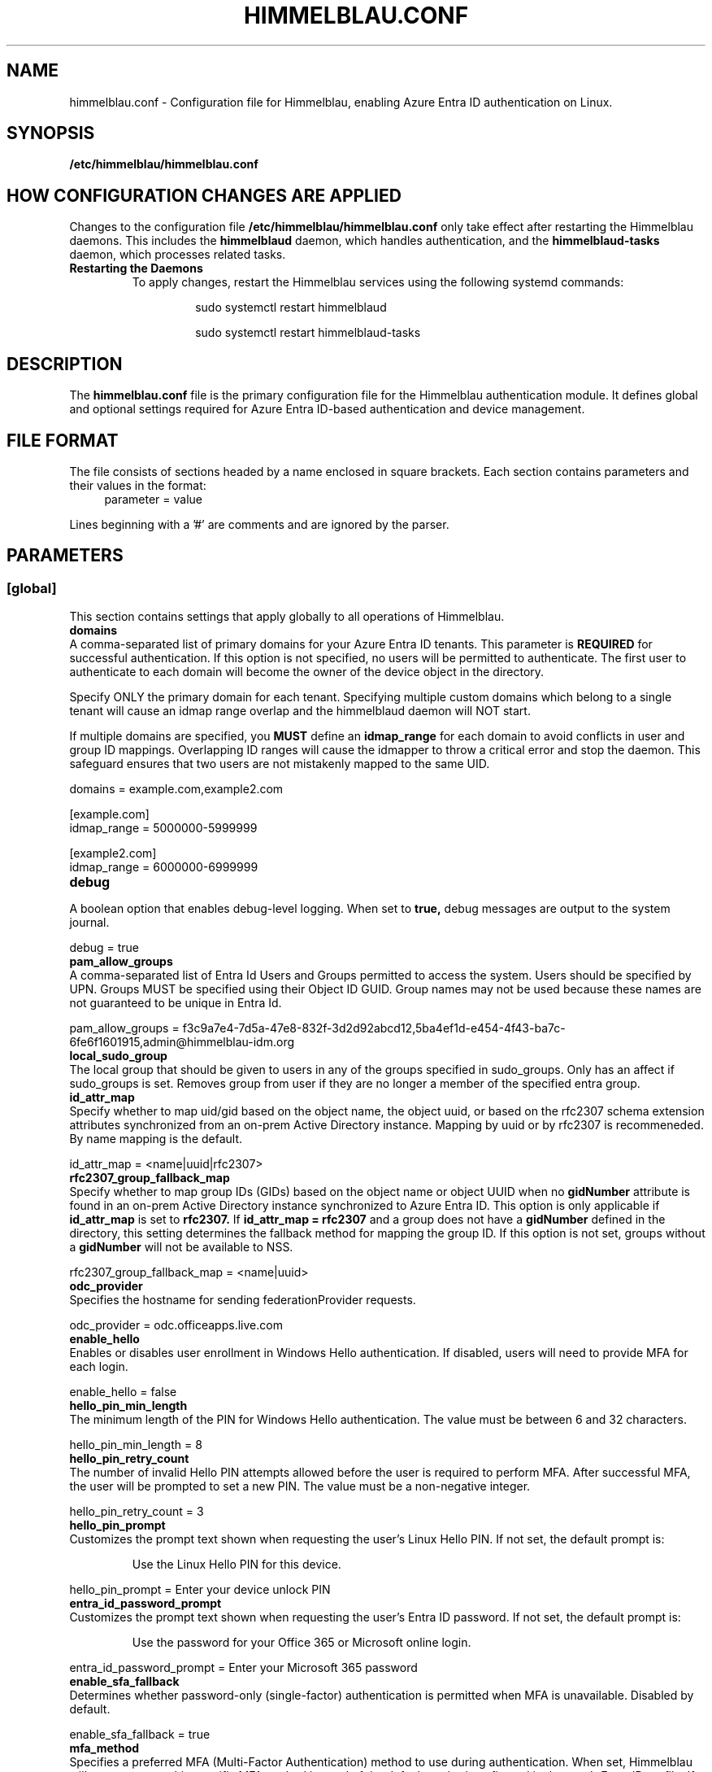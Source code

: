 .TH HIMMELBLAU.CONF "5" "November 2024" "Himmelblau Configuration" "File Formats"
.SH NAME
himmelblau.conf \- Configuration file for Himmelblau, enabling Azure Entra ID authentication on Linux.

.SH SYNOPSIS
.B /etc/himmelblau/himmelblau.conf

.SH HOW CONFIGURATION CHANGES ARE APPLIED
Changes to the configuration file
.B /etc/himmelblau/himmelblau.conf
only take effect after restarting the Himmelblau daemons. This includes the
.B himmelblaud
daemon, which handles authentication, and the
.B himmelblaud-tasks
daemon, which processes related tasks.

.TP
.B Restarting the Daemons
To apply changes, restart the Himmelblau services using the following systemd commands:

.EXAMPLES
.RS
.IP
sudo systemctl restart himmelblaud
.IP
sudo systemctl restart himmelblaud-tasks
.RE

.SH DESCRIPTION
The
.B himmelblau.conf
file is the primary configuration file for the Himmelblau authentication module. It defines global and optional settings required for Azure Entra ID-based authentication and device management.

.SH FILE FORMAT
The file consists of sections headed by a name enclosed in square brackets. Each section contains parameters and their values in the format:
.RS 4
parameter = value
.RE

Lines beginning with a '#' are comments and are ignored by the parser.

.SH PARAMETERS

.SS [global]
This section contains settings that apply globally to all operations of Himmelblau.

.TP
.B domains
.RE
A comma-separated list of primary domains for your Azure Entra ID tenants. This parameter is
.B REQUIRED
for successful authentication. If this option is not specified, no users will be permitted to authenticate. The first user to authenticate to each domain will become the owner of the device object in the directory.

Specify ONLY the primary domain for each tenant. Specifying multiple custom domains which belong to a single tenant will cause an idmap range overlap and the himmelblaud daemon will NOT start.

If multiple domains are specified, you
.B MUST
define an
.B idmap_range
for each domain to avoid conflicts in user and group ID mappings. Overlapping ID ranges will cause the idmapper to throw a critical error and stop the daemon. This safeguard ensures that two users are not mistakenly mapped to the same UID.

.EXAMPLES
domains = example.com,example2.com

.P
[example.com]
.br
idmap_range = 5000000-5999999

.P
[example2.com]
.br
idmap_range = 6000000-6999999

.TP
.B debug
.RE
A boolean option that enables debug-level logging. When set to
.B true,
debug messages are output to the system journal.

.EXAMPLES
debug = true

.TP
.B pam_allow_groups
.RE
A comma-separated list of Entra Id Users and Groups permitted to access the system. Users should be specified by UPN. Groups MUST be specified using their Object ID GUID. Group names may not be used because these names are not guaranteed to be unique in Entra Id.

.EXAMPLES
pam_allow_groups = f3c9a7e4-7d5a-47e8-832f-3d2d92abcd12,5ba4ef1d-e454-4f43-ba7c-6fe6f1601915,admin@himmelblau-idm.org

.TP
.B local_sudo_group
.RE
The local group that should be given to users in any of the groups specified in sudo_groups.
Only has an affect if sudo_groups is set.
Removes group from user if they are no longer a member of the specified entra group.

.TP
.B id_attr_map
.RE
Specify whether to map uid/gid based on the object name, the object uuid, or based on the rfc2307 schema extension attributes synchronized from an on-prem Active Directory instance. Mapping by uuid or by rfc2307 is recommeneded. By name mapping is the default.

.EXAMPLES
id_attr_map = <name|uuid|rfc2307>

.TP
.B rfc2307_group_fallback_map
.RE
Specify whether to map group IDs (GIDs) based on the object name or object UUID when no
.B gidNumber
attribute is found in an on-prem Active Directory instance synchronized to Azure Entra ID. This option is only applicable if
.B id_attr_map
is set to
.B rfc2307.
If
.B id_attr_map = rfc2307
and a group does not have a
.B gidNumber
defined in the directory, this setting determines the fallback method for mapping the group ID. If this option is not set, groups without a
.B gidNumber
will not be available to NSS.

.EXAMPLES
rfc2307_group_fallback_map = <name|uuid>

.TP
.B odc_provider
.RE
Specifies the hostname for sending federationProvider requests.

.EXAMPLES
odc_provider = odc.officeapps.live.com

.TP
.B enable_hello
.RE
Enables or disables user enrollment in Windows Hello authentication. If disabled, users will need to provide MFA for each login.

.EXAMPLES
enable_hello = false

.TP
.B hello_pin_min_length
.RE
The minimum length of the PIN for Windows Hello authentication. The value must be between 6 and 32 characters.

.EXAMPLES
hello_pin_min_length = 8

.TP
.B hello_pin_retry_count
.RE
The number of invalid Hello PIN attempts allowed before the user is required to perform MFA. After successful MFA, the user will be prompted to set a new PIN. The value must be a non-negative integer.

.EXAMPLES
hello_pin_retry_count = 3

.TP
.B hello_pin_prompt
.RE
Customizes the prompt text shown when requesting the user’s Linux Hello PIN. If not set, the default prompt is:

.RS
Use the Linux Hello PIN for this device.
.RE

.EXAMPLES
hello_pin_prompt = Enter your device unlock PIN

.TP
.B entra_id_password_prompt
.RE
Customizes the prompt text shown when requesting the user’s Entra ID password. If not set, the default prompt is:

.RS
Use the password for your Office 365 or Microsoft online login.
.RE

.EXAMPLES
entra_id_password_prompt = Enter your Microsoft 365 password

.TP
.B enable_sfa_fallback
.RE
Determines whether password-only (single-factor) authentication is permitted when MFA is unavailable. Disabled by default.

.EXAMPLES
enable_sfa_fallback = true

.TP
.B mfa_method
.RE
Specifies a preferred MFA (Multi-Factor Authentication) method to use during authentication. When set, Himmelblau will attempt to use this specific MFA method instead of the default method configured in the user's Entra ID profile. If not set or if the specified method is not available for the user, the default MFA method will be used.

Valid values include:
.RS
.IP \(bu 2
PhoneAppNotification - Authenticator app push notification
.IP \(bu 2
PhoneAppOTP - Authenticator app verification code
.IP \(bu 2
OneWaySMS - Text message code
.IP \(bu 2
TwoWayVoiceMobile - Phone call to mobile
.IP \(bu 2
TwoWayVoiceOffice - Phone call to office
.IP \(bu 2
ConsolidatedTelephony - Call or text message
.RE

.EXAMPLES
mfa_method = TwoWayVoiceMobile

.TP
.B cn_name_mapping
.RE
Allows users to enter the short form of their username (e.g., 'dave') instead of the full UPN.

.EXAMPLES
cn_name_mapping = true

.TP
.B local_groups
.RE
A comma-separated list of local groups that every Entra ID user should be a member of. For example, you may wish for all Entra ID users to be a member of the sudo group. WARNING: This setting will not REMOVE group member entries when groups are removed from this list. You must remove them manually.

.EXAMPLES
local_groups = sudo,admin

.TP
.B logon_script
.RE
A script that will execute every time a user logs on. Two environment variables are set: USERNAME, and ACCESS_TOKEN. The ACCESS_TOKEN environment variable is an access token for the MS Graph. The token scope config option sets the comma-separated scopes that should be requested for the ACCESS_TOKEN. ACCESS_TOKEN will be empty during offline logon. The return code of the script determines how authentication proceeds. 0 is success, 1 is a soft failure and authentication will proceed, while 2 is a hard failure causing authentication to fail. The
.B app_id
option
.B MUST
be set for each domain to ensure the
.B logon_token_scopes
option has the correct API permissions. Failing to do so will prevent the
.B logon_script
from executing.

.EXAMPLES
logon_script = /etc/himmelblau/logon.sh

.TP
.B logon_token_scopes
.RE
A comma-separated list of the scopes to be requested for the ACCESS_TOKEN during logon. These scopes
.B MUST
correspond to the API permissions assigned to the Entra Id Application specified by the
.B app_id
domain option.

.EXAMPLES
logon_token_scopes = user.read,mail.read

.TP
.B enable_experimental_mfa
.RE
A boolean option that enables the experimental multi-factor authentication (MFA) flow, which permits Hello authentication. This experimental flow may encounter failures in certain edge cases. If disabled, the system enforces the Device Authorization Grant (DAG) flow for MFA, which is more robust but does not support Hello authentication. By default, this option is enabled.

.EXAMPLES
enable_experimental_mfa = true

.TP
.B enable_experimental_passwordless_fido
.RE
A boolean option that enables the experimental passwordless FIDO flow for Azure Entra ID authentication. When enabled, Himmelblau will attempt to authenticate with Entra ID using a FIDO2 security key without requiring a password. By default, this option is disabled.

.EXAMPLES
enable_experimental_passwordless_fido = true

.TP
.B name_mapping_script
.RE
Specifies the path to an executable script used for mapping custom names to UPN names. The script MUST accept a single argument, which will always be a mapped name. The script MUST print the corresponding UPN (User Principal Name) to stdout. If the script does not recognize the input name, it MUST simply return the input name unchanged. This option is particularly useful in environments where direct UPN-to-CN mappings are impractical or where custom transformations are required.

The script must handle the input gracefully and return the correct UPN or the input name if unrecognized. Errors must be handled to avoid authentication failures.

.EXAMPLES
name_mapping_script = /path/to/mapping_script.sh

Example Script:
.RS 4
.nf
#!/bin/bash
# Convert CN to UPN, or return the input name if unrecognized
if [[ "$1" =~ ^[a-zA-Z0-9._-]+$ ]]; then
    echo "$1@example.com"
else
    echo "$1"
fi
.fi
.RE

.TP
.B apply_policy
.RE
A boolean option that enables the application and enforcement of Intune policies to the authenticated user.

By default, this option is disabled.

.EXAMPLES
apply_policy = false

.TP
.B enable_experimental_intune_custom_compliance
.RE
A boolean option that enables support for Linux Intune Custom Compliance policies. This feature is experimental and not yet fully functional. While policy settings should be applied locally, the compliance status is not reliably reported to Intune, and failed policies do not currently block authentication.

By default, this option is disabled. This option requires `apply_policy = true`.

.EXAMPLES
enable_experimental_intune_custom_compliance = true

.TP
.B authority_host
.RE
Specifies the hostname for Microsoft authentication. The default value is
.B login.microsoftonline.com.

.EXAMPLES
authority_host = login.microsoftonline.com

.TP
.B db_path
.RE
The location of the cache database. This file is used to store cached authentication data and device state.

.EXAMPLES
db_path = /var/cache/himmelblau/himmelblau.cache.db

.TP
.B hsm_type
.RE
Specifies how Himmelblau should handle secure key storage. This option determines whether to use a TPM (Trusted Platform Module) bound software-based HSM, a TPM, or a hybrid approach.

The available options are:

•
.B tpm_bound_soft_if_possible
– Use a software-based HSM that encrypts key material locally on the system, but binds the parent AuthCode to the TPM, if available.

•
.B tpm
– Use a hardware TPM exclusively for storing and binding cryptographic keys.

•
.B tpm_if_possible
– Attempt to use a hardware TPM if available; if not, fall back to the software HSM. If the TPM has previously been used for key storage, the system will not fall back to the software HSM.

The default is
.B tpm_bound_soft_if_possible
. This setting is important for protecting sensitive cryptographic keys in a secure environment, reducing the risk of compromise if the system is breached.

Note that the old
.B soft
option has been deprecated. Environments currently enrolled using
.B soft
will be automatically migrated to
.B tpm_bound_soft_if_possible.

To validate whether Himmelblau is utilizing the hardware TPM, run the command `sudo aad-tool tpm` for a status report.

.EXAMPLES
hsm_type = tpm_bound_soft_if_possible

.TP
.B tpm_tcti_name
.RE
Specifies the TCTI (Trusted Computing Technology Interface) to use when communicating with a Trusted Platform Module (TPM) for secure key operations. This setting is only relevant when
.B hsm_type
is set to
.B tpm
or
.B tpm_if_possible.

Common values include:

•
.B device:/dev/tpmrm0
– This uses the kernel TPM resource manager device, which is the recommended default for most Linux systems.

Other TCTI strings may be required depending on your system’s TPM driver or configuration. This option allows advanced control over how Himmelblau connects to the TPM for performing cryptographic operations.

.EXAMPLES
tpm_tcti_name = device:/dev/tpmrm0

.TP
.B hsm_pin_path
.RE
The location where the HSM (Hardware Security Module) PIN will be stored. This PIN is used to protect sensitive cryptographic operations.

.EXAMPLES
hsm_pin_path = /var/lib/himmelblaud/hsm-pin

.TP
.B socket_path
.RE
The path to the socket file for communication between the pam and nss modules and the Himmelblau daemon.

.EXAMPLES
socket_path = /var/run/himmelblaud/socket

.TP
.B task_socket_path
.RE
The path to the socket file for communication with the task daemon.

.EXAMPLES
task_socket_path = /var/run/himmelblaud/task_sock

.TP
.B broker_socket_path
.RE
The path to the socket file for communication with the broker DBus service.

.EXAMPLES
broker_socket_path = /var/run/himmelblaud/broker_sock

.TP
.B home_prefix
.RE
The prefix to use for user home directories.

.EXAMPLES
home_prefix = /home/

.TP
.B home_attr
.RE
The attribute used to create a home directory for a user. Available options include:
.RS
.IP
\- UUID (default)
.IP
\- SPN
.IP
\- CN
.RE

.EXAMPLES
home_attr = UUID

.TP
.B home_alias
.RE
The symlinked alias for the user's home directory. Available options include:
.RS
.IP
\- UUID
.IP
\- SPN (default)
.IP
\- CN
.RE

.EXAMPLES
home_alias = SPN

.TP
.B shell
.RE
The default shell for users. This will be assigned when the user logs in.

.EXAMPLES
shell = /bin/bash

.TP
.B idmap_range
.RE
Specifies the range of IDs to be used for the user and group mappings.

When this option is modified, you
.B SHOULD
run:
.RS
.IP
sudo aad-tool cache-clear --really
.RE

To ensure that old cached ID mappings are cleared, preventing potential UID overlaps caused by stale cache data.

.EXAMPLES
idmap_range = 5000000-5999999

.TP
.B connection_timeout
.RE
The timeout for connections to the authentication server. Default is 2 seconds.

.EXAMPLES
connection_timeout = 5

.TP
.B cache_timeout
.RE
The timeout for caching authentication data. Default is 300 seconds (5 minutes).

.EXAMPLES
cache_timeout = 10

.TP
.B use_etc_skel
.RE
If set to
.B true,
Himmelblau will use the contents of /etc/skel when creating new user directories.

.EXAMPLES
use_etc_skel = false

.TP
.B selinux
.RE
Whether SELinux security labels should be applied to users' home directories. Set to
.B true
to enable.

.EXAMPLES
selinux = true

.TP
.B join_type
.RE
Specifies whether the system should join or register with Microsoft Entra ID.

.EXAMPLES
join_type = register

.TP
.B user_map_file
.RE
Specifies the path to a user-mapping file used to map local user accounts to Azure Entra ID user accounts, allowing them to authenticate using Entra ID credentials.

Each line of the file must contain a single mapping entry in the format:
.IP
local_username:name@domain
.PP
Blank lines and lines beginning with ‘#’ are ignored.

If this option is not set, the default path
.I /etc/himmelblau/user-map
is used.

.EXAMPLES
user_map_file = /path/to/user_map

.EXAMPLES
.P
# Example user-map file entries:
.br
# local_username:samaccountname@domain
.br
alice:alice@contoso.com
.br
bob:bob.smith@example.org
.br
svcuser:service.account@tenant.local

.SH DOMAIN-SPECIFIC SECTIONS
Overrides can be defined for individual domains by using a section named after the domain in square brackets.

.SS [example.com]
This section allows customization of specific parameters for the domain
.B example.com.
Domain-specific sections override global values for the specified domain.

.TP
.B odc_provider
.RE
Overrides the `odc_provider` value for this domain.

.EXAMPLES
.P
[example.com]
.br
odc_provider = custom.odcprovider.example.com

.TP
.B home_prefix
.RE
Overrides the `home_prefix` value for this domain.

.EXAMPLES
.P
[example.com]
.br
home_prefix = /home/

.TP
.B home_attr
.RE
Overrides the `home_attr` value for this domain.

.EXAMPLES
.P
[example.com]
.br
home_attr = UUID

.TP
.B home_alias
.RE
Overrides the `home_alias` value for this domain.

.EXAMPLES
.P
[example.com]
.br
home_alias = SPN

.TP
.B shell
.RE
Overrides the `shell` value for this domain.

.EXAMPLES
.P
[example.com]
.br
shell = /bin/bash

.TP
.B idmap_range
.RE
Overrides the `idmap_range` value for this domain.

When this option is modified, you
.B SHOULD
run:
.RS
.IP
sudo aad-tool cache-clear --really
.RE

To ensure that old cached ID mappings are cleared, preventing potential UID overlaps caused by stale cache data.

.EXAMPLES
.P
[example.com]
.br
idmap_range = 5000000-5999999

.TP
.B logon_token_app_id
.RE
Specifies the Entra ID application ID to be used when requesting an ACCESS_TOKEN on behalf of the user for the logon script. If not set, the domain’s
.B app_id
will be used instead.

This option allows configuring a separate application ID specifically for logon token requests, ensuring the correct API permissions are applied.

.PP
\fBNote:\fR In the Azure Portal for the application corresponding to \fBlogon_token_app_id\fR, ensure that the redirect URI \fIhttps://login.microsoftonline.com/common/oauth2/nativeclient\fR is enabled in the application's Authentication section under “Mobile and desktop applications.” This is required so that Himmelblau can obtain the necessary tokens.

.EXAMPLES
.P
[example.com]
.br
logon_token_app_id = 544e695f-5d78-442e-b14e-e114e95e640c

.TP
.B app_id
.RE
Specifies the Entra ID application identifier that permits Himmelblau to fetch the
.B gidNumber
extended attribute using the
.B GroupMember.Read.All
API permission for rfc2307 idmapping.

If
.B logon_token_app_id
is not set, this app_id will also be used for requesting access tokens for the logon script.

.PP
\fBNote:\fR For the application corresponding to \fBapp_id\fR, ensure that the redirect URI \fIhimmelblau://Himmelblau.EntraId.BrokerPlugin\fR is added in the application's Authentication section under “Mobile and desktop applications” in the Azure Portal. This allows Himmelblau to properly handle token redirection for the extended attribute lookups.

.EXAMPLES
.P
[example.com]
.br
app_id = d023f7aa-d214-4b59-911d-6074de623765

.TP
.B sudo_groups
.RE
A comma separated list of entra groups that should have access to sudo.
If local_sudo_group is not set, the local group 'sudo' will be used.

.EXAMPLES
.P
[example.com]
.br
sudo_groups = f3c9a7e4-7d5a-47e8-832f-3d2d92abcd12,5ba4ef1d-e454-4f43-ba7c-6fe6f1601915

.SH SEE ALSO
.BR himmelblaud(8),
.BR himmelblaud-tasks(8)
